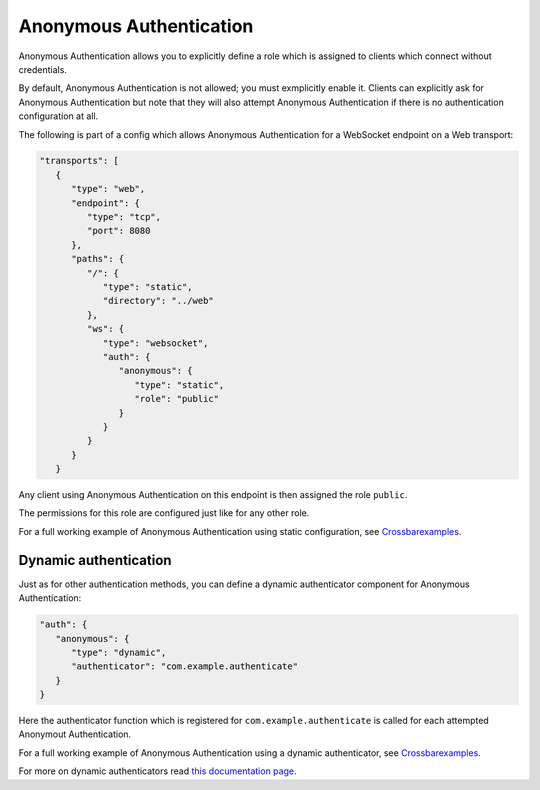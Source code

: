 
Anonymous Authentication
========================

Anonymous Authentication allows you to explicitly define a role which is
assigned to clients which connect without credentials.

By default, Anonymous Authentication is not allowed; you must
exmplicitly enable it. Clients can explicitly ask for Anonymous
Authentication but note that they will also attempt Anonymous
Authentication if there is no authentication configuration at all.

The following is part of a config which allows Anonymous Authentication
for a WebSocket endpoint on a Web transport:

.. code:: javascript

    "transports": [
       {
          "type": "web",
          "endpoint": {
             "type": "tcp",
             "port": 8080
          },
          "paths": {
             "/": {
                "type": "static",
                "directory": "../web"
             },
             "ws": {
                "type": "websocket",
                "auth": {
                   "anonymous": {
                      "type": "static",
                      "role": "public"
                   }
                }
             }
          }
       }

Any client using Anonymous Authentication on this endpoint is then
assigned the role ``public``.

The permissions for this role are configured just like for any other
role.

For a full working example of Anonymous Authentication using static
configuration, see
`Crossbarexamples <https://github.com/crossbario/crossbarexamples/tree/master/authentication/anonymous/static>`__.

Dynamic authentication
----------------------

Just as for other authentication methods, you can define a dynamic
authenticator component for Anonymous Authentication:

.. code:: javascript

    "auth": {
       "anonymous": {
          "type": "dynamic",
          "authenticator": "com.example.authenticate"
       }
    }

Here the authenticator function which is registered for
``com.example.authenticate`` is called for each attempted Anonymout
Authentication.

For a full working example of Anonymous Authentication using a dynamic
authenticator, see
`Crossbarexamples <https://github.com/crossbario/crossbarexamples/tree/master/authentication/anonymous/dynamic>`__.

For more on dynamic authenticators read `this documentation
page <Dynamic%20Authenticators>`__.
